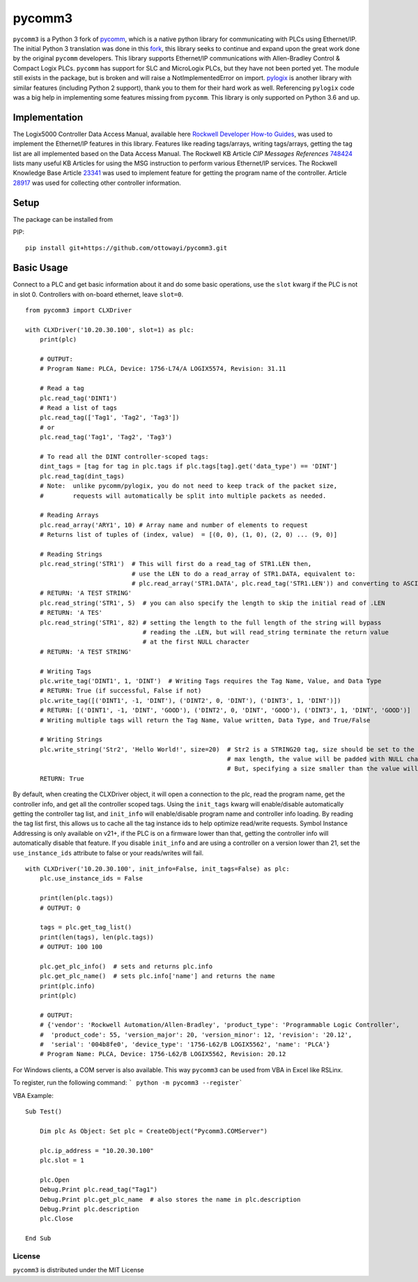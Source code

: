 pycomm3
=======
``pycomm3`` is a Python 3 fork of `pycomm`_, which is a native python library for communicating
with PLCs using Ethernet/IP.  The initial Python 3 translation was done in this fork_, this library
seeks to continue and expand upon the great work done by the original ``pycomm`` developers.  This library supports
Ethernet/IP communications with Allen-Bradley Control & Compact Logix PLCs. ``pycomm`` has support for SLC and MicroLogix
PLCs, but they have not been ported yet.  The module still exists in the package, but is broken and will raise a NotImplementedError
on import.  `pylogix`_ is another library with similar features (including Python 2 support), thank you to them for their hard
work as well.  Referencing ``pylogix`` code was a big help in implementing some features missing from ``pycomm``.
This library is only supported on Python 3.6 and up.

.. _pycomm: https://github.com/ruscito/pycomm

.. _fork: https://github.com/bpaterni/pycomm/tree/pycomm3

.. _pylogix: https://github.com/dmroeder/pylogix

Implementation
--------------
The Logix5000 Controller Data Access Manual, available here `Rockwell Developer How-to Guides`_, was used to implement
the Ethernet/IP features in this library.  Features like reading tags/arrays, writing tags/arrays, getting the tag list are
all implemented based on the Data Access Manual.  The Rockwell KB Article *CIP Messages References* `748424`_ lists many useful KB Articles
for using the MSG instruction to perform various Ethernet/IP services. The Rockwell Knowledge Base Article `23341`_ was used to implement feature
for getting the program name of the controller.  Article `28917`_ was used for collecting other controller information.

.. _Rockwell Developer How-to Guides: https://www.rockwellautomation.com/global/detail.page?pagetitle=Technology-Licensing-Developer-How-To-Guides&content_type=article&docid=f997dd3546ab8a53b86390649d17b89b#gate-44235fb6-1c27-499f-950b-e36e93af98de

.. _23341: https://rockwellautomation.custhelp.com/app/answers/detail/a_id/23341

.. _748424: https://rockwellautomation.custhelp.com/app/answers/detail/a_id/748424/page/1

.. _28917: https://rockwellautomation.custhelp.com/app/answers/detail/a_id/28917



Setup
-----
The package can be installed from

PIP:
::

    pip install git+https://github.com/ottowayi/pycomm3.git

Basic Usage
-----------

Connect to a PLC and get basic information about it and do some basic operations,
use the ``slot`` kwarg if the PLC is not in slot 0.  Controllers with on-board ethernet, leave ``slot=0``.

::

    from pycomm3 import CLXDriver

    with CLXDriver('10.20.30.100', slot=1) as plc:
        print(plc)

        # OUTPUT:
        # Program Name: PLCA, Device: 1756-L74/A LOGIX5574, Revision: 31.11

        # Read a tag
        plc.read_tag('DINT1')
        # Read a list of tags
        plc.read_tag(['Tag1', 'Tag2', 'Tag3'])
        # or
        plc.read_tag('Tag1', 'Tag2', 'Tag3')

        # To read all the DINT controller-scoped tags:
        dint_tags = [tag for tag in plc.tags if plc.tags[tag].get('data_type') == 'DINT']
        plc.read_tag(dint_tags)
        # Note:  unlike pycomm/pylogix, you do not need to keep track of the packet size,
        #        requests will automatically be split into multiple packets as needed.

        # Reading Arrays
        plc.read_array('ARY1', 10) # Array name and number of elements to request
        # Returns list of tuples of (index, value)  = [(0, 0), (1, 0), (2, 0) ... (9, 0)]

        # Reading Strings
        plc.read_string('STR1')  # This will first do a read_tag of STR1.LEN then,
                                 # use the LEN to do a read_array of STR1.DATA, equivalent to:
                                 # plc.read_array('STR1.DATA', plc.read_tag('STR1.LEN')) and converting to ASCII
        # RETURN: 'A TEST STRING'
        plc.read_string('STR1', 5)  # you can also specify the length to skip the initial read of .LEN
        # RETURN: 'A TES'
        plc.read_string('STR1', 82) # setting the length to the full length of the string will bypass
                                    # reading the .LEN, but will read_string terminate the return value
                                    # at the first NULL character
        # RETURN: 'A TEST STRING'

        # Writing Tags
        plc.write_tag('DINT1', 1, 'DINT')  # Writing Tags requires the Tag Name, Value, and Data Type
        # RETURN: True (if successful, False if not)
        plc.write_tag([('DINT1', -1, 'DINT'), ('DINT2', 0, 'DINT'), ('DINT3', 1, 'DINT')])
        # RETURN: [('DINT1', -1, 'DINT', 'GOOD'), ('DINT2', 0, 'DINT', 'GOOD'), ('DINT3', 1, 'DINT', 'GOOD')]
        # Writing multiple tags will return the Tag Name, Value written, Data Type, and True/False

        # Writing Strings
        plc.write_string('Str2', 'Hello World!', size=20)  # Str2 is a STRING20 tag, size should be set to the
                                                           # max length, the value will be padded with NULL characters
                                                           # But, specifying a size smaller than the value will truncate it.
        RETURN: True



By default, when creating the CLXDriver object, it will open a connection to the plc, read the program name, get the
controller info, and get all the controller scoped tags.  Using the ``init_tags`` kwarg will enable/disable automatically
getting the controller tag list, and ``init_info`` will enable/disable program name and controller info loading.
By reading the tag list first, this allows us to cache all the tag instance ids to help optimize read/write requests.
Symbol Instance Addressing is only available on v21+, if the PLC is on a firmware lower than that,
getting the controller info will automatically disable that feature.  If you disable ``init_info`` and are using a controller
on a version lower than 21, set the ``use_instance_ids`` attribute to false or your reads/writes will fail.

::

    with CLXDriver('10.20.30.100', init_info=False, init_tags=False) as plc:
        plc.use_instance_ids = False

        print(len(plc.tags))
        # OUTPUT: 0

        tags = plc.get_tag_list()
        print(len(tags), len(plc.tags))
        # OUTPUT: 100 100

        plc.get_plc_info()  # sets and returns plc.info
        plc.get_plc_name()  # sets plc.info['name'] and returns the name
        print(plc.info)
        print(plc)

        # OUTPUT:
        # {'vendor': 'Rockwell Automation/Allen-Bradley', 'product_type': 'Programmable Logic Controller',
        #  'product_code': 55, 'version_major': 20, 'version_minor': 12, 'revision': '20.12',
        #  'serial': '004b8fe0', 'device_type': '1756-L62/B LOGIX5562', 'name': 'PLCA'}
        # Program Name: PLCA, Device: 1756-L62/B LOGIX5562, Revision: 20.12


For Windows clients, a COM server is also available.  This way ``pycomm3`` can be used from VBA in Excel like RSLinx.

To register, run the following command: ``` python -m pycomm3 --register```

VBA Example:
::

    Sub Test()

        Dim plc As Object: Set plc = CreateObject("Pycomm3.COMServer")

        plc.ip_address = "10.20.30.100"
        plc.slot = 1

        plc.Open
        Debug.Print plc.read_tag("Tag1")
        Debug.Print plc.get_plc_name  # also stores the name in plc.description
        Debug.Print plc.description
        plc.Close

    End Sub


License
~~~~~~~
``pycomm3`` is distributed under the MIT License

